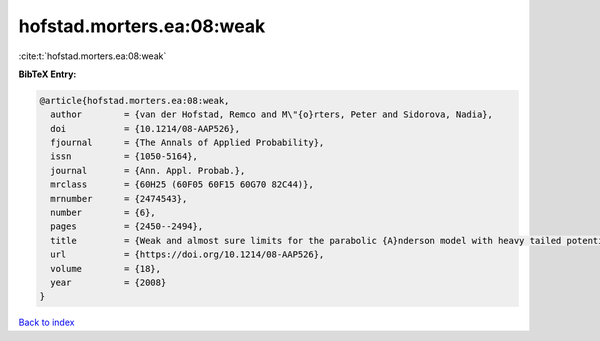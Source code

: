 hofstad.morters.ea:08:weak
==========================

:cite:t:`hofstad.morters.ea:08:weak`

**BibTeX Entry:**

.. code-block:: bibtex

   @article{hofstad.morters.ea:08:weak,
     author        = {van der Hofstad, Remco and M\"{o}rters, Peter and Sidorova, Nadia},
     doi           = {10.1214/08-AAP526},
     fjournal      = {The Annals of Applied Probability},
     issn          = {1050-5164},
     journal       = {Ann. Appl. Probab.},
     mrclass       = {60H25 (60F05 60F15 60G70 82C44)},
     mrnumber      = {2474543},
     number        = {6},
     pages         = {2450--2494},
     title         = {Weak and almost sure limits for the parabolic {A}nderson model with heavy tailed potentials},
     url           = {https://doi.org/10.1214/08-AAP526},
     volume        = {18},
     year          = {2008}
   }

`Back to index <../By-Cite-Keys.html>`_
